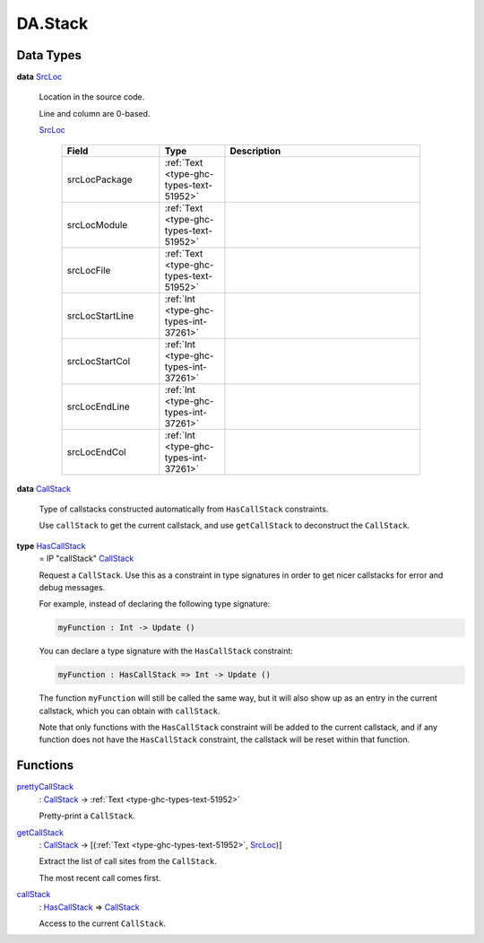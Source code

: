 .. Copyright (c) 2025 Digital Asset (Switzerland) GmbH and/or its affiliates. All rights reserved.
.. SPDX-License-Identifier: Apache-2.0

.. _module-da-stack-24914:

DA.Stack
========

Data Types
----------

.. _type-da-stack-types-srcloc-15887:

**data** `SrcLoc <type-da-stack-types-srcloc-15887_>`_

  Location in the source code\.

  Line and column are 0\-based\.

  .. _constr-da-stack-types-srcloc-29880:

  `SrcLoc <constr-da-stack-types-srcloc-29880_>`_

    .. list-table::
       :widths: 15 10 30
       :header-rows: 1

       * - Field
         - Type
         - Description
       * - srcLocPackage
         - :ref:`Text <type-ghc-types-text-51952>`
         -
       * - srcLocModule
         - :ref:`Text <type-ghc-types-text-51952>`
         -
       * - srcLocFile
         - :ref:`Text <type-ghc-types-text-51952>`
         -
       * - srcLocStartLine
         - :ref:`Int <type-ghc-types-int-37261>`
         -
       * - srcLocStartCol
         - :ref:`Int <type-ghc-types-int-37261>`
         -
       * - srcLocEndLine
         - :ref:`Int <type-ghc-types-int-37261>`
         -
       * - srcLocEndCol
         - :ref:`Int <type-ghc-types-int-37261>`
         -

.. _type-ghc-stack-types-callstack-86244:

**data** `CallStack <type-ghc-stack-types-callstack-86244_>`_

  Type of callstacks constructed automatically from ``HasCallStack`` constraints\.

  Use ``callStack`` to get the current callstack, and use ``getCallStack``
  to deconstruct the ``CallStack``\.

.. _type-ghc-stack-types-hascallstack-63713:

**type** `HasCallStack <type-ghc-stack-types-hascallstack-63713_>`_
  \= IP \"callStack\" `CallStack <type-ghc-stack-types-callstack-86244_>`_

  Request a ``CallStack``\. Use this as a constraint in type signatures in order
  to get nicer callstacks for error and debug messages\.

  For example, instead of declaring the following type signature\:

  .. code-block:: daml

    myFunction : Int -> Update ()


  You can declare a type signature with the ``HasCallStack`` constraint\:

  .. code-block:: daml

    myFunction : HasCallStack => Int -> Update ()


  The function ``myFunction`` will still be called the same way, but it will also show up
  as an entry in the current callstack, which you can obtain with ``callStack``\.

  Note that only functions with the ``HasCallStack`` constraint will be added to the
  current callstack, and if any function does not have the ``HasCallStack`` constraint,
  the callstack will be reset within that function\.

Functions
---------

.. _function-da-stack-prettycallstack-78669:

`prettyCallStack <function-da-stack-prettycallstack-78669_>`_
  \: `CallStack <type-ghc-stack-types-callstack-86244_>`_ \-\> :ref:`Text <type-ghc-types-text-51952>`

  Pretty\-print a ``CallStack``\.

.. _function-da-stack-getcallstack-34576:

`getCallStack <function-da-stack-getcallstack-34576_>`_
  \: `CallStack <type-ghc-stack-types-callstack-86244_>`_ \-\> \[(:ref:`Text <type-ghc-types-text-51952>`, `SrcLoc <type-da-stack-types-srcloc-15887_>`_)\]

  Extract the list of call sites from the ``CallStack``\.

  The most recent call comes first\.

.. _function-da-stack-callstack-89067:

`callStack <function-da-stack-callstack-89067_>`_
  \: `HasCallStack <type-ghc-stack-types-hascallstack-63713_>`_ \=\> `CallStack <type-ghc-stack-types-callstack-86244_>`_

  Access to the current ``CallStack``\.
